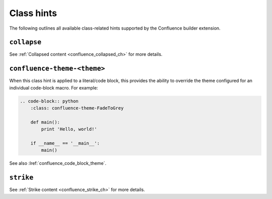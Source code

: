 .. index:: Class hints

.. _confluence_class_hints:

Class hints
===========

The following outlines all available class-related hints supported by the
Confluence builder extension.

``collapse``
------------

See :ref:`Collapsed content <confluence_collapsed_ch>` for more details.

``confluence-theme-<theme>``
----------------------------

.. versionadded:: 2.2

When this class hint is applied to a literal/code block, this provides the
ability to override the theme configured for an individual code-block macro.
For example:

.. code-block:: none

    .. code-block:: python
        :class: confluence-theme-FadeToGrey

        def main():
            print 'Hello, world!'

        if __name__ == '__main__':
            main()

See also :lref:`confluence_code_block_theme`.

``strike``
----------

See :ref:`Strike content <confluence_strike_ch>` for more details.
